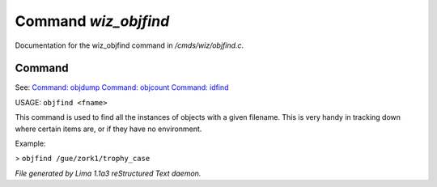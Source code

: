 Command *wiz_objfind*
**********************

Documentation for the wiz_objfind command in */cmds/wiz/objfind.c*.

Command
=======

See: `Command: objdump <objdump.html>`_ `Command: objcount <objcount.html>`_ `Command: idfind <idfind.html>`_ 

USAGE: ``objfind <fname>``

This command is used to find all the instances of objects with a given filename.
This is very handy in tracking down where certain items are,
or if they have no environment.

Example:

> ``objfind /gue/zork1/trophy_case``

.. TAGS: RST



*File generated by Lima 1.1a3 reStructured Text daemon.*
